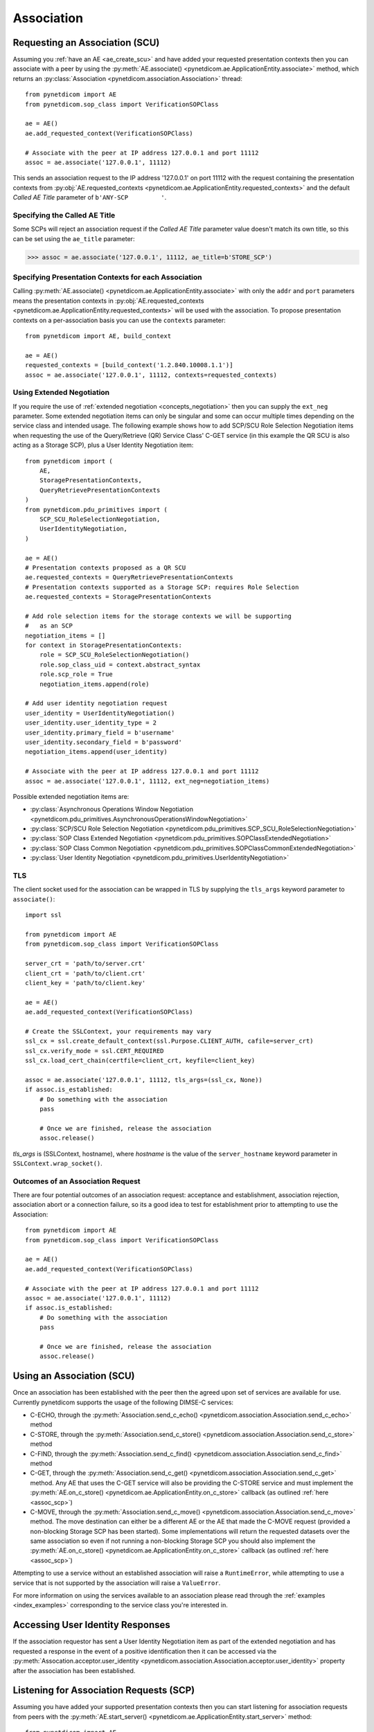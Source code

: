 .. _association:

Association
===========

.. _assoc_scu:

Requesting an Association (SCU)
-------------------------------

Assuming you :ref:`have an AE <ae_create_scu>` and have added your requested presentation contexts
then you can associate with a peer by using the
:py:meth:`AE.associate() <pynetdicom.ae.ApplicationEntity.associate>`
method, which returns an
:py:class:`Association <pynetdicom.association.Association>`
thread:

::

    from pynetdicom import AE
    from pynetdicom.sop_class import VerificationSOPClass

    ae = AE()
    ae.add_requested_context(VerificationSOPClass)

    # Associate with the peer at IP address 127.0.0.1 and port 11112
    assoc = ae.associate('127.0.0.1', 11112)

This sends an association request to the IP address '127.0.0.1' on port 11112
with the request containing the presentation contexts from
:py:obj:`AE.requested_contexts <pynetdicom.ae.ApplicationEntity.requested_contexts>`
and the default *Called AE Title* parameter of ``b'ANY-SCP         '``.

Specifying the Called AE Title
..............................
Some SCPs will reject an association request if the *Called AE Title* parameter
value doesn't match its own title, so this can be set using the ``ae_title``
parameter:

>>> assoc = ae.associate('127.0.0.1', 11112, ae_title=b'STORE_SCP')

Specifying Presentation Contexts for each Association
.....................................................
Calling
:py:meth:`AE.associate() <pynetdicom.ae.ApplicationEntity.associate>`
with only the ``addr`` and ``port`` parameters means the presentation
contexts in
:py:obj:`AE.requested_contexts <pynetdicom.ae.ApplicationEntity.requested_contexts>`
will be used with the association. To propose presentation contexts on a
per-association basis you can use the ``contexts`` parameter:

::

    from pynetdicom import AE, build_context

    ae = AE()
    requested_contexts = [build_context('1.2.840.10008.1.1')]
    assoc = ae.associate('127.0.0.1', 11112, contexts=requested_contexts)

Using Extended Negotiation
..........................
If you require the use of :ref:`extended negotiation <concepts_negotiation>`
then you can supply the ``ext_neg`` parameter. Some extended negotiation
items can only be singular and some can occur multiple times depending on the
service class and intended usage. The following example shows how to add
SCP/SCU Role Selection Negotiation items when requesting the use of the
Query/Retrieve (QR) Service Class' C-GET service (in this example the QR SCU is
also acting as a Storage SCP), plus a User Identity Negotiation item:

::

    from pynetdicom import (
        AE,
        StoragePresentationContexts,
        QueryRetrievePresentationContexts
    )
    from pynetdicom.pdu_primitives import (
        SCP_SCU_RoleSelectionNegotiation,
        UserIdentityNegotiation,
    )

    ae = AE()
    # Presentation contexts proposed as a QR SCU
    ae.requested_contexts = QueryRetrievePresentationContexts
    # Presentation contexts supported as a Storage SCP: requires Role Selection
    ae.requested_contexts = StoragePresentationContexts

    # Add role selection items for the storage contexts we will be supporting
    #   as an SCP
    negotiation_items = []
    for context in StoragePresentationContexts:
        role = SCP_SCU_RoleSelectionNegotiation()
        role.sop_class_uid = context.abstract_syntax
        role.scp_role = True
        negotiation_items.append(role)

    # Add user identity negotiation request
    user_identity = UserIdentityNegotiation()
    user_identity.user_identity_type = 2
    user_identity.primary_field = b'username'
    user_identity.secondary_field = b'password'
    negotiation_items.append(user_identity)

    # Associate with the peer at IP address 127.0.0.1 and port 11112
    assoc = ae.associate('127.0.0.1', 11112, ext_neg=negotiation_items)

Possible extended negotiation items are:

* :py:class:`Asynchronous Operations Window Negotiation <pynetdicom.pdu_primitives.AsynchronousOperationsWindowNegotiation>`
* :py:class:`SCP/SCU Role Selection Negotiation <pynetdicom.pdu_primitives.SCP_SCU_RoleSelectionNegotiation>`
* :py:class:`SOP Class Extended Negotiation <pynetdicom.pdu_primitives.SOPClassExtendedNegotiation>`
* :py:class:`SOP Class Common Negotiation <pynetdicom.pdu_primitives.SOPClassCommonExtendedNegotiation>`
* :py:class:`User Identity Negotiation <pynetdicom.pdu_primitives.UserIdentityNegotiation>`


TLS
...

The client socket used for the association can be wrapped in TLS by supplying
the ``tls_args`` keyword parameter to ``associate()``:

::

    import ssl

    from pynetdicom import AE
    from pynetdicom.sop_class import VerificationSOPClass

    server_crt = 'path/to/server.crt'
    client_crt = 'path/to/client.crt'
    client_key = 'path/to/client.key'

    ae = AE()
    ae.add_requested_context(VerificationSOPClass)

    # Create the SSLContext, your requirements may vary
    ssl_cx = ssl.create_default_context(ssl.Purpose.CLIENT_AUTH, cafile=server_crt)
    ssl_cx.verify_mode = ssl.CERT_REQUIRED
    ssl_cx.load_cert_chain(certfile=client_crt, keyfile=client_key)

    assoc = ae.associate('127.0.0.1', 11112, tls_args=(ssl_cx, None))
    if assoc.is_established:
        # Do something with the association
        pass

        # Once we are finished, release the association
        assoc.release()

*tls_args* is (SSLContext, hostname), where *hostname* is the value of
the ``server_hostname`` keyword parameter in ``SSLContext.wrap_socket()``.


Outcomes of an Association Request
..................................
There are four potential outcomes of an association request: acceptance and
establishment, association rejection, association abort or a connection
failure, so its a good idea to test for establishment prior to attempting to use
the Association:

::

    from pynetdicom import AE
    from pynetdicom.sop_class import VerificationSOPClass

    ae = AE()
    ae.add_requested_context(VerificationSOPClass)

    # Associate with the peer at IP address 127.0.0.1 and port 11112
    assoc = ae.associate('127.0.0.1', 11112)
    if assoc.is_established:
        # Do something with the association
        pass

        # Once we are finished, release the association
        assoc.release()


Using an Association (SCU)
--------------------------
Once an association has been established with the peer then the agreed upon
set of services are available for use. Currently pynetdicom supports the usage
of the following DIMSE-C services:

* C-ECHO, through the
  :py:meth:`Association.send_c_echo() <pynetdicom.association.Association.send_c_echo>`
  method
* C-STORE, through the
  :py:meth:`Association.send_c_store() <pynetdicom.association.Association.send_c_store>`
  method
* C-FIND, through the
  :py:meth:`Association.send_c_find() <pynetdicom.association.Association.send_c_find>`
  method
* C-GET, through the
  :py:meth:`Association.send_c_get() <pynetdicom.association.Association.send_c_get>`
  method. Any AE that uses the C-GET service will also be providing the C-STORE
  service and must implement the
  :py:meth:`AE.on_c_store() <pynetdicom.ae.ApplicationEntity.on_c_store>`
  callback (as outlined :ref:`here <assoc_scp>`)
* C-MOVE, through the
  :py:meth:`Association.send_c_move() <pynetdicom.association.Association.send_c_move>`
  method. The move destination can either be a different AE or the AE that made
  the C-MOVE request (provided a non-blocking Storage SCP has been started). Some
  implementations will return the requested datasets over the same association
  so even if not running a non-blocking Storage SCP you should also implement the
  :py:meth:`AE.on_c_store() <pynetdicom.ae.ApplicationEntity.on_c_store>`
  callback (as outlined :ref:`here <assoc_scp>`)

Attempting to use a service without an established association will raise a
``RuntimeError``, while attempting to use a service that is not supported by
the association will raise a ``ValueError``.

For more information on using the services available to an association please
read through the :ref:`examples <index_examples>` corresponding to the
service class you're interested in.

Accessing User Identity Responses
---------------------------------

If the association requestor has sent a User Identity Negotiation item as
part of the extended negotiation and has requested a response in the event of
a positive identification then it can be accessed via the
:py:meth:`Assocation.acceptor.user_identity <pynetdicom.association.Association.acceptor.user_identity>`
property after the association has been established.

.. _assoc_scp:

Listening for Association Requests (SCP)
----------------------------------------
Assuming you have added your supported presentation contexts then you can start
listening for association requests from peers with the
:py:meth:`AE.start_server() <pynetdicom.ae.ApplicationEntity.start_server>`
method:

::

    from pynetdicom import AE
    from pynetdicom.sop_class import VerificationSOPClass

    ae.add_supported_context(VerificationSOPClass)

    # Listen for association requests
    ae.start_server(('', 11112))

The above is suitable as an implementation of the Verification Service
Class, however other service classes will require that you implement one
or more of the AE service class callbacks.

The association server can be started in both blocking (default) and
non-blocking modes:

::

    from pynetdicom import AE
    from pynetdicom.sop_class import VerificationSOPClass

    ae.add_supported_context(VerificationSOPClass)

    # Returns a ThreadedAssociationServer instance
    server = ae.start_server(('', 11112), block=False)

    # Blocks
    ae.start_server(('', 11113), block=True)

The returned ``ThreadedAssociationServer`` instances can be stopped using
``shutdown()`` and all active association can be stopped using
``AE.shutdown()``.


TLS
...

The client sockets generated by the association server can also be wrapped in
TLS by  supplying a `ssl.SSLContext <https://docs.python.org/2/library/ssl.html#ssl.SSLContext.wrap_socket>`_
instance via the ``ssl_context`` keyword parameter:

::

    import ssl

    from pynetdicom import AE
    from pynetdicom.sop_class import VerificationSOPClass

    server_crt = '/path/to/server.crt'
    server_key = '/path/to/server.key'
    client_crt = '/path/to/client.crt'

    ae.add_supported_context(VerificationSOPClass)

    # Create the SSLContext, your requirements may vary
    ssl_cx = ssl.create_default_context(ssl.Purpose.CLIENT_AUTH)
    ssl_cx.verify_mode = ssl.CERT_REQUIRED
    ssl_cx.load_cert_chain(certfile=server_crt, keyfile=server_key)
    ssl_cx.load_verify_locations(cafile=client_crt)

    server = ae.start_server(('', 11112), block=False, ssl_context=ssl_cx)


Providing DIMSE Services (SCP)
------------------------------

If the association supports a service class that uses one or more of the
DIMSE-C services then the corresponding callback(s) should be implemented
(excluding C-ECHO which has a default implementation that always returns a
0x0000 *Success* response):

* C-ECHO: :py:meth:`AE.on_c_echo() <pynetdicom.ae.ApplicationEntity.on_c_echo>`
* C-STORE: :py:meth:`AE.on_c_store() <pynetdicom.ae.ApplicationEntity.on_c_store>`
* C-FIND: :py:meth:`AE.on_c_find() <pynetdicom.ae.ApplicationEntity.on_c_find>`
* C-GET: :py:meth:`AE.on_c_get() <pynetdicom.ae.ApplicationEntity.on_c_get>`
* C-MOVE: :py:meth:`AE.on_c_move() <pynetdicom.ae.ApplicationEntity.on_c_move>`

For instance, if your SCP is to support the Storage Service then you would
implement the ``on_c_store`` callback in manner similar to:

::

    from pynetdicom import AE
    from pynetdicom.sop_class import VerificationSOPClass

    ae = AE()
    ae.add_supported_context(VerificationSOPClass)

    def on_c_store(ds, context, info):
        """Store the pydicom Dataset `ds`.

        Parameters
        ----------
        ds : pydicom.dataset.Dataset
            The dataset that the peer has requested be stored.
        context : namedtuple
            The presentation context that the dataset was sent under.
        info : dict
            Information about the association and storage request.

        Returns
        -------
        status : int or pydicom.dataset.Dataset
            The status returned to the peer AE in the C-STORE response. Must be
            a valid C-STORE status value for the applicable Service Class as
            either an ``int`` or a ``Dataset`` object containing (at a
            minimum) a (0000,0900) *Status* element.
        """
        # This is just a toy implementation that doesn't store anything and
        # always returns a Success response
        return 0x0000

    ae.on_c_store = on_c_store

    # Listen for association requests
    ae.start_server(('', 11112))

For more detailed information on implementing the DIMSE service
provider callbacks please see their API reference documentation and the
:ref:`examples <index_examples>` corresponding to the service class you're
interested in.
